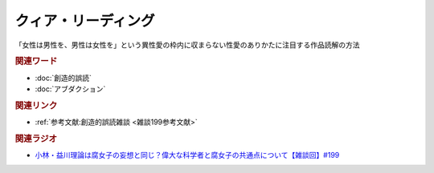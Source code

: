 クィア・リーディング
==========================================
.. glossary::
    クィア・リーディング : く

「女性は男性を、男性は女性を」という異性愛の枠内に収まらない性愛のありかたに注目する作品読解の方法

.. rubric:: 関連ワード
* :doc:`創造的誤読` 
* :doc:`アブダクション` 

.. rubric:: 関連リンク
* :ref:`参考文献:創造的誤読雑談 <雑談199参考文献>`

.. rubric:: 関連ラジオ
* `小林・益川理論は腐女子の妄想と同じ？偉大な科学者と腐女子の共通点について【雑談回】#199`_

.. _小林・益川理論は腐女子の妄想と同じ？偉大な科学者と腐女子の共通点について【雑談回】#199: https://www.youtube.com/watch?v=3lYvzeR7SCU
